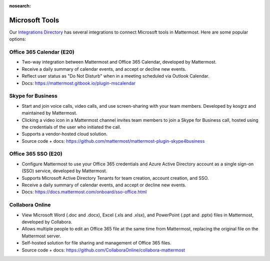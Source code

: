 :nosearch:

Microsoft Tools
===============

Our `Integrations Directory <https://integrations.mattermost.com>`_ has several integrations to connect Microsoft tools in Mattermost. Here are some popular options:

Office 365 Calendar (E20)
~~~~~~~~~~~~~~~~~~~~~~~~~

- Two-way integration between Mattermost and Office 365 Calendar, developed by Mattermost.
- Receive a daily summary of calendar events, and accept or decline new events.
- Reflect user status as "Do Not Disturb" when in a meeting scheduled via Outlook Calendar.
- Docs: https://mattermost.gitbook.io/plugin-mscalendar

Skype for Business
~~~~~~~~~~~~~~~~~~~

- Start and join voice calls, video calls, and use screen-sharing with your team members. Developed by kosgrz and maintained by Mattermost.
- Clicking a video icon in a Mattermost channel invites team members to join a Skype for Business call, hosted using the credentials of the user who initiated the call.
- Supports a vendor-hosted cloud solution.
- Source code + docs: https://github.com/mattermost/mattermost-plugin-skype4business

Office 365 SSO (E20)
~~~~~~~~~~~~~~~~~~~~

- Configure Mattermost to use your Office 365 credentials and Azure Active Directory account as a single sign-on (SSO) service, developed by Mattermost.
- Supports Microsoft Active Directory Tenants for team creation, account creation, and SSO.
- Receive a daily summary of calendar events, and accept or decline new events.
- Docs: https://docs.mattermost.com/onboard/sso-office.html

Collabora Online
~~~~~~~~~~~~~~~~

- View Microsoft Word (.doc and .docx), Excel (.xls and .xlsx), and PowerPoint (.ppt and .pptx) files in Mattermost, developed by Collabora.
- Allows multiple people to edit an Office 365 file at the same time from Mattermost, replacing the original file on the Mattermost server.
- Self-hosted solution for file sharing and management of Office 365 files.
- Source code + docs: https://github.com/CollaboraOnline/collabora-mattermost
